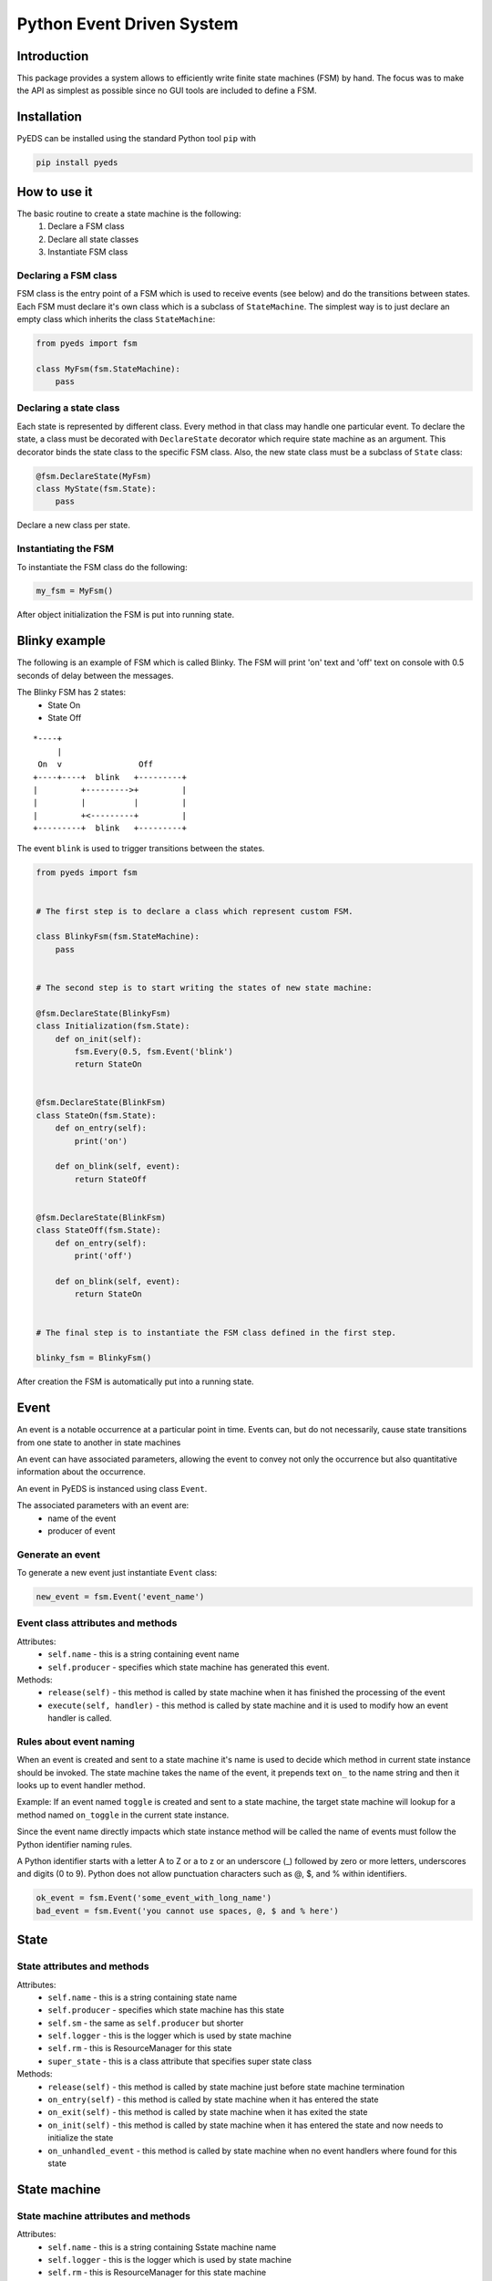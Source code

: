 Python Event Driven System
==========================

Introduction
------------

This package provides a system allows to efficiently write finite state machines 
(FSM) by hand. The focus was to make the API as simplest as possible since no 
GUI tools are included to define a FSM.

Installation
------------

PyEDS can be installed using the standard Python tool ``pip`` with

.. code-block:: bash

    pip install pyeds

How to use it
-------------

The basic routine to create a state machine is the following:
 1) Declare a FSM class 
 2) Declare all state classes
 3) Instantiate FSM class
 
Declaring a FSM class
^^^^^^^^^^^^^^^^^^^^^

FSM class is the entry point of a FSM which is used to receive events (see 
below) and do the transitions between states. Each FSM must declare it's own 
class which is a subclass of ``StateMachine``. The simplest way is to just
declare an empty class which inherits the class ``StateMachine``:

.. code-block:: python

    from pyeds import fsm
    
    class MyFsm(fsm.StateMachine):
        pass
   
Declaring a state class
^^^^^^^^^^^^^^^^^^^^^^^

Each state is represented by different class. Every method in that class may 
handle one particular event. To declare the state, a class must be decorated 
with ``DeclareState`` decorator which require state machine as an argument. 
This decorator binds the state class to the specific FSM class. Also, the new 
state class must be a subclass of ``State`` class:

.. code-block:: python

    @fsm.DeclareState(MyFsm)
    class MyState(fsm.State):
        pass
        
Declare a new class per state.
    
Instantiating the FSM
^^^^^^^^^^^^^^^^^^^^^

To instantiate the FSM class do the following:

.. code-block:: python

    my_fsm = MyFsm()
    
After object initialization the FSM is put into running state.

Blinky example
--------------

The following is an example of FSM which is called Blinky. The FSM will print 
'on' text and 'off' text on console with 0.5 seconds of delay between the 
messages. 

The Blinky FSM has 2 states:
 - State On
 - State Off
 
::

    *----+
         |
     On  v                Off
    +----+----+  blink   +---------+
    |         +--------->+         |
    |         |          |         |
    |         +<---------+         |
    +---------+  blink   +---------+


The event ``blink`` is used to trigger transitions between the states.

.. code-block:: python

    from pyeds import fsm


    # The first step is to declare a class which represent custom FSM.
        
    class BlinkyFsm(fsm.StateMachine):
        pass


    # The second step is to start writing the states of new state machine:

    @fsm.DeclareState(BlinkyFsm)
    class Initialization(fsm.State):
        def on_init(self):
            fsm.Every(0.5, fsm.Event('blink')
            return StateOn
            
            
    @fsm.DeclareState(BlinkFsm)
    class StateOn(fsm.State):
        def on_entry(self):
            print('on')
            
        def on_blink(self, event):
            return StateOff
            
            
    @fsm.DeclareState(BlinkFsm)
    class StateOff(fsm.State):
        def on_entry(self):
            print('off')
                
        def on_blink(self, event):
            return StateOn


    # The final step is to instantiate the FSM class defined in the first step.

    blinky_fsm = BlinkyFsm()

After creation the FSM is automatically put into a running state.

Event
-----

An event is a notable occurrence at a particular point in time. Events can, but
do not necessarily, cause state transitions from one state to another in state 
machines

An event can have associated parameters, allowing the event to convey not only 
the occurrence but also quantitative information about the occurrence. 

An event in PyEDS is instanced using class ``Event``. 

The associated parameters with an event are:
 - name of the event
 - producer of event
 
Generate an event
^^^^^^^^^^^^^^^^^

To generate a new event just instantiate ``Event`` class:

.. code-block:: python

    new_event = fsm.Event('event_name')

Event class attributes and methods
^^^^^^^^^^^^^^^^^^^^^^^^^^^^^^^^^^

Attributes:
 - ``self.name`` - this is a string containing event name
 - ``self.producer`` - specifies which state machine has generated this event.
 
Methods:
 - ``release(self)`` - this method is called by state machine when it has 
   finished the processing of the event
 - ``execute(self, handler)`` - this method is called by state machine and it 
   is used to modify how an event handler is called.

Rules about event naming
^^^^^^^^^^^^^^^^^^^^^^^^

When an event is created and sent to a state machine it's name is used to decide
which method in current state instance should be invoked. The state machine 
takes the name of the event, it prepends text ``on_`` to the name string and 
then it looks up to event handler method.

Example: If an event named ``toggle`` is created and sent to a state machine, 
the target state machine will lookup for a method named ``on_toggle`` in the 
current state instance. 

Since the event name directly impacts which state instance method will be called
the name of events must follow the Python identifier naming rules. 

A Python identifier starts with a letter A to Z or a to z or an underscore (_) 
followed by zero or more letters, underscores and digits (0 to 9). Python does 
not allow punctuation characters such as @, $, and % within identifiers. 

.. code-block:: python

    ok_event = fsm.Event('some_event_with_long_name')
    bad_event = fsm.Event('you cannot use spaces, @, $ and % here')

State
-----

State attributes and methods
^^^^^^^^^^^^^^^^^^^^^^^^^^^^

Attributes:
 - ``self.name`` - this is a string containing state name
 - ``self.producer`` - specifies which state machine has this state
 - ``self.sm`` - the same as ``self.producer`` but shorter
 - ``self.logger`` - this is the logger which is used by state machine
 - ``self.rm`` - this is ResourceManager for this state
 - ``super_state`` - this is a class attribute that specifies super 
   state class
 
Methods:
 - ``release(self)`` - this method is called by state machine just before
   state machine termination
 - ``on_entry(self)`` - this method is called by state machine when it has
   entered the state
 - ``on_exit(self)`` - this method is called by state machine when it has
   exited the state
 - ``on_init(self)`` - this method is called by state machine when it has
   entered the state and now needs to initialize the state
 - ``on_unhandled_event`` - this method is called by state machine when
   no event handlers where found for this state
   
State machine
-------------

State machine attributes and methods
^^^^^^^^^^^^^^^^^^^^^^^^^^^^^^^^^^^^

Attributes:
 - ``self.name`` - this is a string containing Sstate machine name
 - ``self.logger`` - this is the logger which is used by state machine
 - ``self.rm`` - this is ResourceManager for this state machine
 - ``self.state`` - current state of this machine
 
Methods:
 - ``run(self)`` - this is state machine dispatch method
 - ``put(self, event)`` - this method puts an event to state machine wait
   queue
 - ``terminate(self)`` - pend termination of the state machine. After 
   exiting this method the state machine may still run. Use ``self.wait``
   to wait for FSM termination
 - ``wait(self)`` - wait for FSM to terminate
 - ``instance_of`` - get the instance of a state class
 - ``on_terminate`` - gets called by state machine just before termination
 - ``on_exception`` - gets called when unhandled exception has occured
 
Transition
----------

Switching from one state to another is called state transition. A transition is 
a set of actions to be executed when a condition is fulfilled or when an event 
is received.

Transitions are started by returning target state class in an event handler.

.. code-block:: python
 
    def on_some_event(self, event):
        do_some_stuff()
        return SomeOtherState # Note: return a class object, not instance object

Hierarchical Finite State Machines (HFSM)
-----------------------------------------

Please, refer to Wikipedia article for further explanation: 
 - https://en.wikipedia.org/wiki/UML_state_machine#Hierarchically_nested_states 

Source
------

Source is available at github:
 - https://github.com/nradulovic/pyeds

